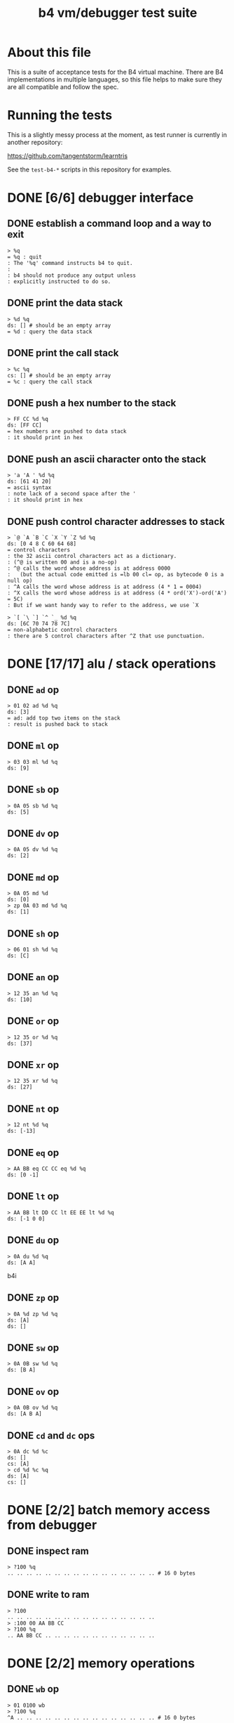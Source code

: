 #+title: b4 vm/debugger test suite

* About this file
This is a suite of acceptance tests for the B4 virtual machine.
There are B4 implementations in multiple languages, so this file
helps to make sure they are all compatible and follow the spec.

* Running the tests

This is a slightly messy process at the moment, as test runner is currently in another repository:

https://github.com/tangentstorm/learntris

See the =test-b4-*= scripts in this repository for examples.

* DONE [6/6] debugger interface
** DONE establish a command loop and a way to exit
#+name: io.%q
#+begin_src b4i
> %q
= %q : quit
: The '%q' command instructs b4 to quit.
:
: b4 should not produce any output unless
: explicitly instructed to do so.
#+end_src

** DONE print the data stack
#+name: io.%d
#+begin_src b4i
> %d %q
ds: [] # should be an empty array
= %d : query the data stack
#+end_src

** DONE print the call stack
#+name: io.%c
#+begin_src b4i
> %c %q
cs: [] # should be an empty array
= %c : query the call stack
#+end_src

** DONE push a hex number to the stack
#+name: io.hex
#+begin_src b4i
> FF CC %d %q
ds: [FF CC]
= hex numbers are pushed to data stack
: it should print in hex
#+end_src
** DONE push an ascii character onto the stack
#+name: io.ascii
#+begin_src b4i
> 'a 'A ' %d %q
ds: [61 41 20]
= ascii syntax
: note lack of a second space after the '
: it should print in hex
#+end_src
** DONE push control character addresses to stack
#+name: io.ctrl
#+begin_src b4i
> `@ `A `B `C `X `Y `Z %d %q
ds: [0 4 8 C 60 64 68]
= control characters
: the 32 ascii control characters act as a dictionary.
: (^@ is written 00 and is a no-op)
: ^@ calls the word whose address is at address 0000
:   (but the actual code emitted is =lb 00 cl= op, as bytecode 0 is a null op)
: ^A calls the word whose address is at address (4 * 1 = 0004)
: ^X calls the word whose address is at address (4 * ord('X')-ord('A') = 5C)
: But if we want handy way to refer to the address, we use `X
#+end_src

#+name: io.ctrl2
#+begin_src b4i
> `[ `\ `] `^ `_ %d %q
ds: [6C 70 74 78 7C]
= non-alphabetic control characters
: there are 5 control characters after ^Z that use punctuation.
#+end_src

* DONE [17/17] alu / stack operations
** DONE =ad= op
#+name: op.ad
#+begin_src b4i
> 01 02 ad %d %q
ds: [3]
= ad: add top two items on the stack
: result is pushed back to stack
#+end_src
** DONE =ml= op
#+name: op.ml
#+begin_src b4i
> 03 03 ml %d %q
ds: [9]
#+end_src
** DONE =sb= op
#+name: io.math
#+begin_src b4i
> 0A 05 sb %d %q
ds: [5]
#+end_src

** DONE =dv= op
#+name: math.dv
#+begin_src b4i
> 0A 05 dv %d %q
ds: [2]
#+end_src
** DONE =md= op
#+name: math.md
#+begin_src b4i
> 0A 05 md %d
ds: [0]
> zp 0A 03 md %d %q
ds: [1]
#+end_src
** DONE =sh= op
#+name: math.sh
#+begin_src b4i
> 06 01 sh %d %q
ds: [C]
#+end_src

** DONE =an= op
#+name: math.an
#+begin_src b4i
> 12 35 an %d %q
ds: [10]
#+end_src

** DONE =or= op
#+name: math.or
#+begin_src b4i
> 12 35 or %d %q
ds: [37]
#+end_src

** DONE =xr= op
#+name: math.xr
#+begin_src b4i
> 12 35 xr %d %q
ds: [27]
#+end_src

** DONE =nt= op
#+name: math.nt
#+begin_src b4i
> 12 nt %d %q
ds: [-13]
#+end_src

** DONE =eq= op
#+name: math.eq
#+begin_src b4i
> AA BB eq CC CC eq %d %q
ds: [0 -1]
#+end_src

** DONE =lt= op
#+name: op.lt
#+begin_src b4i
> AA BB lt DD CC lt EE EE lt %d %q
ds: [-1 0 0]
#+end_src

** DONE =du= op
#+name: op.du
#+begin_src b4i
> 0A du %d %q
ds: [A A]
#+end_src b4i
** DONE =zp= op
#+name: op.zp
#+begin_src b4i
> 0A %d zp %d %q
ds: [A]
ds: []
#+end_src
** DONE =sw= op
#+name: io.sw
#+begin_src b4i
> 0A 0B sw %d %q
ds: [B A]
#+end_src
** DONE =ov= op
#+name: op.ov
#+begin_src b4i
> 0A 0B ov %d %q
ds: [A B A]
#+end_src
** DONE =cd= and =dc= ops
#+name: op.cd-dc
#+begin_src b4i
> 0A dc %d %c
ds: []
cs: [A]
> cd %d %c %q
ds: [A]
cs: []
#+end_src

* DONE [2/2] batch memory access from debugger
** DONE inspect ram
#+name: io.mem-read
#+begin_src b4i
> ?100 %q
.. .. .. .. .. .. .. .. .. .. .. .. .. .. .. .. # 16 0 bytes
#+end_src
** DONE write to ram
#+name: io.mem-write
#+begin_src b4i
> ?100
.. .. .. .. .. .. .. .. .. .. .. .. .. .. .. ..
> :100 00 AA BB CC
> ?100 %q
.. AA BB CC .. .. .. .. .. .. .. .. .. .. .. ..
#+end_src

* DONE [2/2] memory operations
** DONE =wb= op
#+name: io.wb
#+begin_src b4i
> 01 0100 wb
> ?100 %q
^A .. .. .. .. .. .. .. .. .. .. .. .. .. .. .. # 16 0 bytes
#+end_src
** DONE =rb= op
#+name: op.rb
#+begin_src b4i
> :100 AA BB 00 CC
> ?100
AA BB .. CC .. .. .. .. .. .. .. .. .. .. .. ..
> 0103 rb %d %q
ds: [CC]
#+end_src

** DONE =ri= op
#+name: op.ri
#+begin_src b4i
> :100 AA BB CC 00
> ?100
AA BB CC .. .. .. .. .. .. .. .. .. .. .. .. ..
> 0100 ri %d %q
ds: [CCBBAA]
= ri : read integer
: Note that the bytes are "backwards" from the way we write them!
: B4 reads and writes integers in little-endian format.
#+end_src
** DONE =wi= op
#+name: op.wi
#+begin_src b4i
> 12345678 `X wi %d
ds: []
> `X ri %d %q
ds: [12345678]
= wi : write integer
#+end_src

** DONE =rx= op
#+name: op.rx
#+begin_src b4i
> 11223344 `A wi
> 55667788 `B wi %d
> `A `X wi
ds: []
# read twice, loading `A and `B
> rx rx %d
ds: [11223344 55667788]
# now `X should be pointing at `C
> zp zp `X ri `C eq %d %q
ds: [-1]
= rx : read from and increment `X
: same as the following assembly:
:
: read from address in `X
:   li `X ri ri
: increment address in `X:
:   li `X du ri 04 ad sw wi
#+end_src

** DONE =ry= op
#+name: op.ry
#+begin_src b4i
> 11223344 `A wi
> 55667788 `B wi %d
> `A `Y wi
ds: []
# read twice, loading `A and `B
> ry ry %d
ds: [11223344 55667788]
# now `Y should be pointing at `C
> zp zp `Y ri `C eq %d %q
ds: [-1]
= ry : read from and increment `Y
: ry is exactly the same as rx, except it uses the `Y register.
#+end_src

** DONE =wz= op
#+name: op.wz
#+begin_src b4i
> `A `Z wi
> ABCDEF wz
> 123456 wz %d
ds: []
> `A ri `B ri %d
ds: [ABCDEF 123456]
# now `Z should be pointing at `C
> zp zp `Z ri `C eq %d %q
ds: [-1]
= wz : write to and increment `Z
#+end_src

* DONE [2/2] debugger/stepper
** DONE query instruction pointer
#+name: dbg.%i
#+begin_src b4i
> %i %q
ip: 100
= %i : query instruction pointer
: it should print in hex
#+end_src
** DONE %s step command
#+name: dbg.%s
#+begin_src b4i
> %i %s %i %q
ip: 100
ip: 101
= %s : step
: step and execute a no-op
#+end_src
* TODO [1/3] sequences
** DONE =lb= op
#+name: op.lb
#+begin_src b4i
> :100 lb AB
> ?100
lb AB .. .. .. .. .. .. .. .. .. .. .. .. .. ..
> %d
ds: [] # it should not be on the stack YET
> %s %d %i %q
ds: [AB]
ip: 102
= lb: load byte
: lb loads a byte from memory at runtime.
: we never needed it before because our debug shell
: is pushing numbers directly to the stack
#+end_src
** TODO =li= op
#+name: op.li

* TODO [1/8] control flow
** DONE =..= (zero) is no-op
** TODO =hp= hop
Hop is a small relative jump. It takes a signed 8-bit int as a parameter, and can thus move the instruction pointer forward up to 127 bytes, or backwards up to 128 bytes.

*** TODO forward
#+name: op.hp.forward
#+begin_src b4i
> :100 hp 05
> %i %s %i %q
ip: 100
ip: 105
#+end_src
*** TODO forward max
#+name: op.hp.forward-max
#+begin_src b4i
> :100 hp 7F
> %s %i %q
ip: 17F
#+end_src
*** TODO forward wrap
here we set the high bit so it's the same as negative 1.
(but then that puts us at address 00FF, which is too small so we clamp to 0100 and then we have an infinite loop)
#+name: op.hp.forward-wrap
#+begin_src b4i
> :100 hp 80
> %s %i %q
ip: 100
#+end_src

*** TODO backward
#+name: op.hp.backward
#+begin_src b4i
> :100 .. .. .. hp -3
> %s %s %s %i %s %i %q
ip: 103
ip: 100
#+end_src
*** TODO backward (and out of bounds)
#+name: op.hp.backward-oob
#+begin_src b4i
> :100 hp -5
> %s %i %q
ip: 100
#+end_src
*** TODO zero?
This causes an infinite loop.
#+name: op.hp.zero
#+begin_src b4i
> :100 hp 00
> %s %i %q
ip: 100
#+end_src
** TODO =h0= hop if 0

=h0= is the same as =hp= but conditional.

It pops a value off the data stack, and only hops if the value is 0.

*** TODO when 0
We push 0 to the stack and then step, so we should jump to address $0123
#+name: op.h0.when0
#+begin_src b4i
> :100 h0 23
> 00 %s %i %q
ip: 123
#+end_src
*** TODO when 1
Here the hop is not taken, but we still hop over the argument.
#+name: op.h0.when1
#+begin_src b4i
> :100 h0 23
> 01 %s %i %q
ip: 102
#+end_src

** TODO =jm= jump

=jm= is an unconditional jump to a 4-byte address.

#+name: op.jm
#+begin_src b4i
> :100 jm 78 56 34 12
> %s %i %q
ip: 12345678
#+end_src

** TODO =cl= call

=cl= is the same as =jm= but also pushes the instruction pointer to the call stack.

Note that the instruction pointer is incremented by 4 first, to skip over the argument.

#+name: op.cl
#+begin_src b4i
> :100 cl 78 56 34 12
> %s %i %c %q
ip: 12345678
cs: [104]
#+end_src

** TODO =rt= return

In general, =rt= is used to return control from a called function.

The actual mechanic is a jump to an address popped from the control stack.

To simplify this test, we simply push the address we want to the control stack ourselves.

#+name: op.rt
#+begin_src b4i
> :100 rt
> 1234 dc %i %c %s %i %c %q
ip: 100
cs: [1234]
ip: 1234
cs: []
#+end_src

** TODO =rt= dynamic call caveat

Here's a small catch for the "dynamic call" technique used in the previous test.

It =only= comes into play when using the "calculator mode".

Note that in the previous test, we used =%s= to trigger a step. This
reads an instruction from ram[ip] and then causes the instruction pointer to increment.

If we had simply invoked =rt= directly using the "calculator", no "step" has occured, and so the address would be off by one.

In general, it probably just doesn't make sense to use contrtol flow ops from the "calculator" outside of testing.

#+name: op.rt.b4i
#+begin_src b4i
> 1234 dc %i %c rt %i %c %q
ip: 100
cs: [1234]
ip: 1233
cs: []
#+end_src

** TODO =nx= next

This is probably the most complicated operation.

It's intended for loops where you do something a fixed number of times.

An integer counter is stored on the control stack. Every time =nx= is run,
the counter is decremented. A hop is triggered when the result is
/not/ zero, so that the loop continues until the countdown reaches 0.

On the step where it does reach zero, the counter is dropped.

In this test, we loop back to the starting address twice, and then proceed.

#+name: op.nx
#+begin_src b4i
> :100 nx 00
> 2 dc
> %c %i
cs: [2]
ip: 100
> %s %c %i
cs: [1]
ip: 100
> %s %c %i
cs: []
ip: 102
> %s %c %i
cs: []
ip: 103
> %q
#+end_src

* TODO host language
* TODO virtual hardware
* TODO [0/2] system ops (how to test these?)
** TODO =db=  triggers the debugger
** TODO =hl=  halts the virtual machine
